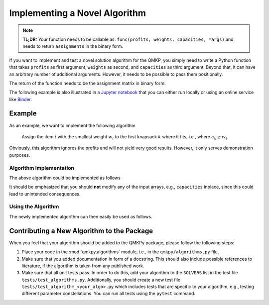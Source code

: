 Implementing a Novel Algorithm
==============================

.. note::
    **TL;DR:**  
    Your function needs to be callable as: ``func(profits, weights, capacities,
    *args)`` and needs to return ``assignments`` in the binary form.


If you want to implement and test a novel solution algorithm for the QMKP, you
simply need to write a Python function that takes ``profits`` as first
argument, ``weights`` as second, and ``capacities`` as third argument.
Beyond that, it can have an arbitrary number of additional arguments.
However, it needs to be possible to pass them positionally.

The return of the function needs to be the assignment matrix in binary form.

The following example is also illustrated in a `Jupyter notebook
<https://github.com/klb2/qmkpy/blob/master/examples/Custom%20Algorithm.ipynb>`_
that you can either run locally or using an online service like `Binder
<https://mybinder.org/>`_.

.. image:: https://mybinder.org/badge_logo.svg
 :target: https://mybinder.org/v2/gh/klb2/qmkpy/HEAD?labpath=examples%2FCustom%20Algorithm.ipynb


Example
-------
As an example, we want to implement the following algorithm

    Assign the item :math:`i` with the smallest weight :math:`w_i` to the first
    knapsack :math:`k` where it fits, i.e., where :math:`c_k \geq w_i`.

Obviously, this algorithm ignores the profits and will not yield very good
results. However, it only serves demonstration purposes.

Algorithm Implementation
************************
The above algorithm could be implemented as follows

.. code-block:: python
   :linenos:
   :caption: Example Algorithm

   def example_algorithm(profits, weights, capacities):
       assignments = np.zeros((len(weights), len(capacities)))
       remaining_capacities = np.copy(capacities)
       items_by_weight = np.argsort(weights)
       for _item in items_by_weight:
           _weight = weights[_item]
           _first_ks = np.argmax(remaining_capacities >= _weight)
           assignments[_item, _first_ks] = 1
           remaining_capacities[_first_ks] -= _weight
       return assignments

It should be emphasized that you should **not** modify any of the input arrays,
e.g., ``capacities`` inplace, since this could lead to unintended consequences.

Using the Algorithm
*********************
The newly implemented algorithm can then easily be used as follows.

.. code-block:: python
   :linenos:
   :caption: Testing the Novel Algorithm

   import numpy as np
   from qmkpy import total_profit_qmkp, QMKProblem
   from qmkpy import algorithms

   weights = [5, 2, 3, 4]  # four items
   capacities = [1, 5, 5, 6, 2]  # five knapsacks
   profits = np.array([[3, 1, 0, 2],
                       [1, 1, 1, 4],
                       [0, 1, 2, 2],
                       [2, 4, 2, 3]])  # symmetric profit matrix

   qmkp = QMKProblem(profits, weights, capacities)
   qmkp.algorithm = example_algorithm
   assignments, total_profit = qmkp.solve()

   print(assignments)
   print(total_profit)


Contributing a New Algorithm to the Package
-------------------------------------------
When you feel that your algorithm should be added to the QMKPy package, please
follow the following steps:

1. Place your code in the :mod:`qmkpy.algorithms` module, i.e., in the
   ``qmkpy/algorithms.py`` file.
2. Make sure that you added documentation in form of a docstring. This should
   also include possible references to literature, if the algorithm is taken
   from any published work.
3. Make sure that all unit tests pass. In order to do this, add your algorithm
   to the ``SOLVERS`` list in the test file ``tests/test_algorithms.py``.
   Additionally, you should create a new test file
   ``tests/test_algorithm_<your_algo>.py`` which includes tests that are
   specific to your algorithm, e.g., testing different parameter
   constellations. You can run all tests using the ``pytest`` command.
